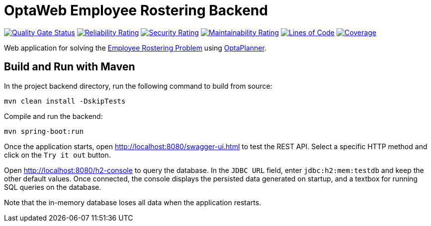 = OptaWeb Employee Rostering Backend

image:https://sonarcloud.io/api/project_badges/measure?project=employee-rostering&metric=alert_status[
"Quality Gate Status", link="https://sonarcloud.io/dashboard?id=optaweb-employee-rostering"]
image:https://sonarcloud.io/api/project_badges/measure?project=optaweb-employee-rostering&metric=reliability_rating[
"Reliability Rating", link="https://sonarcloud.io/dashboard?id=optaweb-employee-rostering"]
image:https://sonarcloud.io/api/project_badges/measure?project=optaweb-employee-rostering&metric=security_rating[
"Security Rating", link="https://sonarcloud.io/dashboard?id=optaweb-employee-rostering"]
image:https://sonarcloud.io/api/project_badges/measure?project=optaweb-employee-rostering&metric=sqale_rating[
"Maintainability Rating", link="https://sonarcloud.io/dashboard?id=optaweb-employee-rostering"]
image:https://sonarcloud.io/api/project_badges/measure?project=optaweb-employee-rostering&metric=ncloc[
"Lines of Code", link="https://sonarcloud.io/dashboard?id=optaweb-employee-rostering"]
image:https://sonarcloud.io/api/project_badges/measure?project=optaweb-employee-rostering&metric=coverage[
"Coverage", link="https://sonarcloud.io/dashboard?id=optaweb-employee-rostering"]

Web application for solving the https://www.optaplanner.org/learn/useCases/employeeRostering.html[Employee Rostering
Problem] using https://www.optaplanner.org/[OptaPlanner].

== Build and Run with Maven

In the project backend directory, run the following command to build from source:

----
mvn clean install -DskipTests
----

Compile and run the backend:

----
mvn spring-boot:run
----

Once the application starts, open http://localhost:8080/swagger-ui.html to test the REST API.
Select a specific HTTP method and click on the `Try it out` button.

Open http://localhost:8080/h2-console to query the database.
In the `JDBC URL` field, enter `jdbc:h2:mem:testdb` and keep the other default values.
Once connected, the console displays the persisted data generated on startup, and a textbox for running SQL queries on the database.

Note that the in-memory database loses all data when the application restarts.
